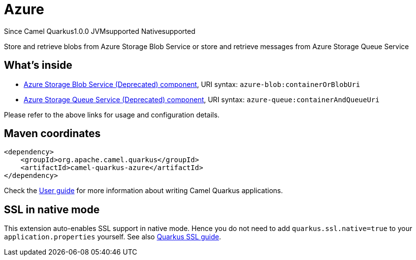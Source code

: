 // Do not edit directly!
// This file was generated by camel-quarkus-maven-plugin:update-extension-doc-page

[[azure]]
= Azure
:page-aliases: extensions/azure.adoc
:cq-since: 1.0.0
:cq-artifact-id: camel-quarkus-azure
:cq-native-supported: true
:cq-status: Stable
:cq-description: Store and retrieve blobs from Azure Storage Blob Service or store and retrieve messages from Azure Storage Queue Service
:cq-deprecated: true
:cq-targetRuntime: Native

[.badges]
[.badge-key]##Since Camel Quarkus##[.badge-version]##1.0.0## [.badge-key]##JVM##[.badge-supported]##supported## [.badge-key]##Native##[.badge-supported]##supported##

Store and retrieve blobs from Azure Storage Blob Service or store and retrieve messages from Azure Storage Queue Service

== What's inside

* https://camel.apache.org/components/latest/azure-blob-component.html[Azure Storage Blob Service (Deprecated) component], URI syntax: `azure-blob:containerOrBlobUri`
* https://camel.apache.org/components/latest/azure-queue-component.html[Azure Storage Queue Service (Deprecated) component], URI syntax: `azure-queue:containerAndQueueUri`

Please refer to the above links for usage and configuration details.

== Maven coordinates

[source,xml]
----
<dependency>
    <groupId>org.apache.camel.quarkus</groupId>
    <artifactId>camel-quarkus-azure</artifactId>
</dependency>
----

Check the xref:user-guide/index.adoc[User guide] for more information about writing Camel Quarkus applications.

== SSL in native mode

This extension auto-enables SSL support in native mode. Hence you do not need to add
`quarkus.ssl.native=true` to your `application.properties` yourself. See also
https://quarkus.io/guides/native-and-ssl[Quarkus SSL guide].
